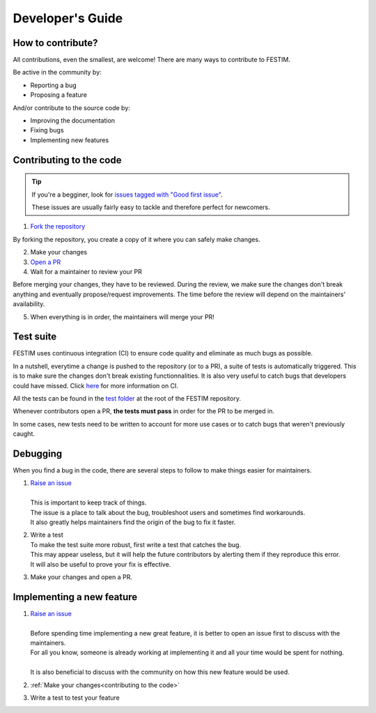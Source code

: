 =================
Developer's Guide
=================

------------------
How to contribute?
------------------

All contributions, even the smallest, are welcome!
There are many ways to contribute to FESTIM.

Be active in the community by:

* Reporting a bug
* Proposing a feature

And/or contribute to the source code by:

* Improving the documentation
* Fixing bugs
* Implementing new features

.. _contributing to the code:

------------------------
Contributing to the code
------------------------

.. admonition:: Tip
   :class: tip

   If you're a begginer, look for `issues tagged with "Good first issue" <https://github.com/RemDelaporteMathurin/FESTIM/issues?q=is%3Aopen+is%3Aissue+label%3A%22good+first+issue%22>`_.

   These issues are usually fairly easy to tackle and therefore perfect for newcomers.

1) `Fork the repository <https://github.com/RemDelaporteMathurin/FESTIM/fork>`_

By forking the repository, you create a copy of it where you can safely make changes.

2) Make your changes
3) `Open a PR <https://github.com/RemDelaporteMathurin/FESTIM/compare>`_
4) Wait for a maintainer to review your PR

Before merging your changes, they have to be reviewed. During the review, we make sure the changes don't break anything and eventually propose/request improvements.
The time before the review will depend on the maintainers' availability.

5) When everything is in order, the maintainers will merge your PR!

----------
Test suite
----------

FESTIM uses continuous integration (CI) to ensure code quality and eliminate as much bugs as possible.

In a nutshell, everytime a change is pushed to the repository (or to a PR), a suite of tests is automatically triggered.
This is to make sure the changes don't break existing functionnalities.
It is also very useful to catch bugs that developers could have missed.
Click `here <https://www.atlassian.com/continuous-delivery/continuous-integration>`_ for more information on CI.

All the tests can be found in the `test folder <https://github.com/RemDelaporteMathurin/FESTIM/tree/main/test>`_ at the root of the FESTIM repository.

Whenever contributors open a PR, **the tests must pass** in order for the PR to be merged in.

In some cases, new tests need to be written to account for more use cases or to catch bugs that weren't previously caught.

---------
Debugging
---------

When you find a bug in the code, there are several steps to follow to make things easier for maintainers.

#. | `Raise an issue <https://github.com/RemDelaporteMathurin/FESTIM/issues/new/choose>`_
   |
   | This is important to keep track of things.
   | The issue is a place to talk about the bug, troubleshoot users and sometimes find workarounds.
   | It also greatly helps maintainers find the origin of the bug to fix it faster.

#. | Write a test
   | To make the test suite more robust, first write a test that catches the bug.
   | This may appear useless, but it will help the future contributors by alerting them if they reproduce this error.
   | It will also be useful to prove your fix is effective.

#. Make your changes and open a PR.

--------------------------
Implementing a new feature
--------------------------

#. | `Raise an issue <https://github.com/RemDelaporteMathurin/FESTIM/issues/new/choose>`_
   |
   | Before spending time implementing a new great feature, it is better to open an issue first to discuss with the maintainers.
   | For all you know, someone is already working at implementing it and all your time would be spent for nothing.
   | 
   | It is also beneficial to discuss with the community on how this new feature would be used.

#. :ref:`Make your changes<contributing to the code>`

#. Write a test to test your feature
